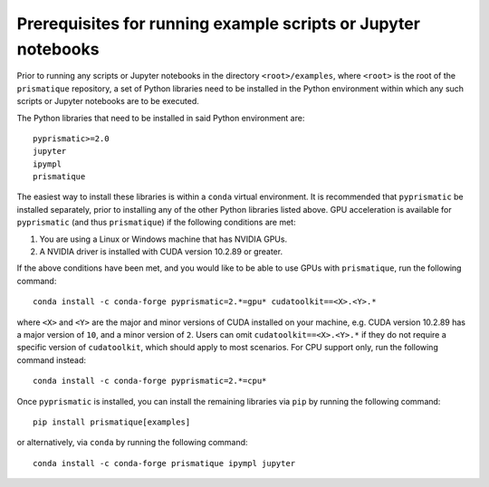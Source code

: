 .. _examples_prerequisites_for_running_examples_sec:

Prerequisites for running example scripts or Jupyter notebooks
==============================================================

Prior to running any scripts or Jupyter notebooks in the directory
``<root>/examples``, where ``<root>`` is the root of the ``prismatique``
repository, a set of Python libraries need to be installed in the Python
environment within which any such scripts or Jupyter notebooks are to be
executed.

The Python libraries that need to be installed in said Python environment are::

  pyprismatic>=2.0
  jupyter
  ipympl
  prismatique

The easiest way to install these libraries is within a ``conda`` virtual
environment. It is recommended that ``pyprismatic`` be installed separately,
prior to installing any of the other Python libraries listed above. GPU
acceleration is available for ``pyprismatic`` (and thus ``prismatique``) if the
following conditions are met:

1. You are using a Linux or Windows machine that has NVIDIA GPUs.
2. A NVIDIA driver is installed with CUDA version 10.2.89 or greater.

If the above conditions have been met, and you would like to be able to use GPUs
with ``prismatique``, run the following command::

  conda install -c conda-forge pyprismatic=2.*=gpu* cudatoolkit==<X>.<Y>.*

where ``<X>`` and ``<Y>`` are the major and minor versions of CUDA installed on
your machine, e.g. CUDA version 10.2.89 has a major version of ``10``, and a
minor version of ``2``. Users can omit ``cudatoolkit==<X>.<Y>.*`` if they do not
require a specific version of ``cudatoolkit``, which should apply to most
scenarios. For CPU support only, run the following command instead::

  conda install -c conda-forge pyprismatic=2.*=cpu*

Once ``pyprismatic`` is installed, you can install the remaining libraries via
``pip`` by running the following command::

  pip install prismatique[examples]

or alternatively, via ``conda`` by running the following command::

  conda install -c conda-forge prismatique ipympl jupyter
